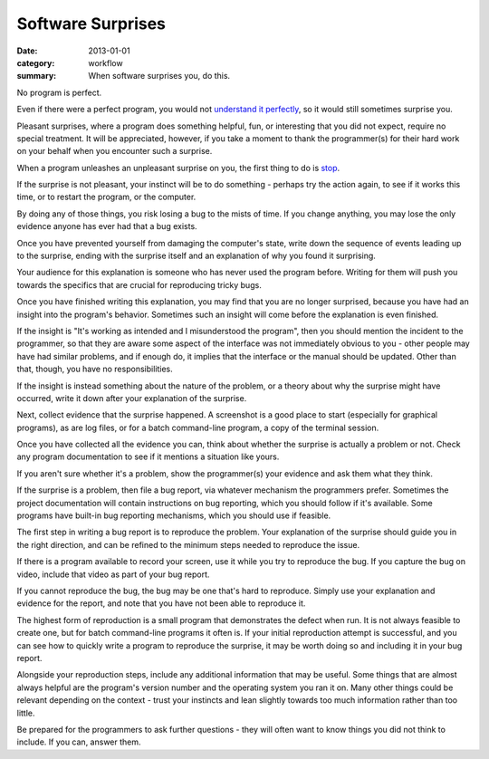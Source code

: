 Software Surprises
==================

:date: 2013-01-01
:category: workflow
:summary: When software surprises you, do this.

No program is perfect.

Even if there were a perfect program, you would not `understand it perfectly
</understanding-problems.html>`__, so it would still sometimes surprise you.

Pleasant surprises, where a program does something helpful, fun, or interesting
that you did not expect, require no special treatment. It will be appreciated,
however, if you take a moment to thank the programmer(s) for their hard work on
your behalf when you encounter such a surprise.

When a program unleashes an unpleasant surprise on you, the first thing to do
is `stop <http://www.chiark.greenend.org.uk/~sgtatham/bugs.html#antelope>`__.

If the surprise is not pleasant, your instinct will be to do something -
perhaps try the action again, to see if it works this time, or to restart the
program, or the computer.

By doing any of those things, you risk losing a bug to the mists of time. If
you change anything, you may lose the only evidence anyone has ever had that a
bug exists.

Once you have prevented yourself from damaging the computer's state, write down
the sequence of events leading up to the surprise, ending with the surprise
itself and an explanation of why you found it surprising.

Your audience for this explanation is someone who has never used the program
before. Writing for them will push you towards the specifics that are crucial
for reproducing tricky bugs.

Once you have finished writing this explanation, you may find that you are no
longer surprised, because you have had an insight into the program's behavior.
Sometimes such an insight will come before the explanation is even finished.

If the insight is "It's working as intended and I misunderstood the program",
then you should mention the incident to the programmer, so that they are aware
some aspect of the interface was not immediately obvious to you - other people
may have had similar problems, and if enough do, it implies that the interface
or the manual should be updated. Other than that, though, you have no
responsibilities.

If the insight is instead something about the nature of the problem, or a
theory about why the surprise might have occurred, write it down after your
explanation of the surprise.

Next, collect evidence that the surprise happened. A screenshot is a good place
to start (especially for graphical programs), as are log files, or for a batch
command-line program, a copy of the terminal session.

Once you have collected all the evidence you can, think about whether the
surprise is actually a problem or not. Check any program documentation to see
if it mentions a situation like yours.

If you aren't sure whether it's a problem, show the programmer(s) your evidence
and ask them what they think.

.. TODO Factor bug reporting out to its own essay?

If the surprise is a problem, then file a bug report, via whatever mechanism
the programmers prefer. Sometimes the project documentation will contain
instructions on bug reporting, which you should follow if it's available. Some
programs have built-in bug reporting mechanisms, which you should use if
feasible.

The first step in writing a bug report is to reproduce the problem. Your
explanation of the surprise should guide you in the right direction, and can be
refined to the minimum steps needed to reproduce the issue.

If there is a program available to record your screen, use it while you try to
reproduce the bug. If you capture the bug on video, include that video as part
of your bug report.

If you cannot reproduce the bug, the bug may be one that's hard to reproduce.
Simply use your explanation and evidence for the report, and note that you have
not been able to reproduce it.

The highest form of reproduction is a small program that demonstrates the
defect when run. It is not always feasible to create one, but for batch
command-line programs it often is. If your initial reproduction attempt is
successful, and you can see how to quickly write a program to reproduce the
surprise, it may be worth doing so and including it in your bug report.

Alongside your reproduction steps, include any additional information that may
be useful. Some things that are almost always helpful are the program's version
number and the operating system you ran it on. Many other things could be
relevant depending on the context - trust your instincts and lean slightly
towards too much information rather than too little.

Be prepared for the programmers to ask further questions - they will often want
to know things you did not think to include. If you can, answer them.
